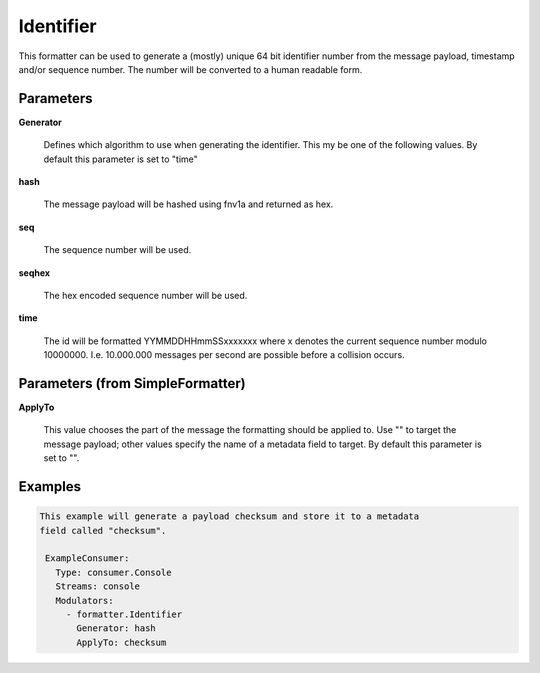 .. Autogenerated by Gollum RST generator (docs/generator/*.go)

Identifier
==========

This formatter can be used to generate a (mostly) unique 64 bit identifier
number from the message payload, timestamp and/or sequence number. The number
will be converted to a human readable form.




Parameters
----------

**Generator**

  Defines which algorithm to use when generating the identifier.
  This my be one of the following values.
  By default this parameter is set to "time"
  
  

**hash**

  The message payload will be hashed using fnv1a and returned as hex.
  
  

**seq**

  The sequence number will be used.
  
  

**seqhex**

  The hex encoded sequence number will be used.
  
  

**time**

  The id will be formatted YYMMDDHHmmSSxxxxxxx where x denotes the
  current sequence number modulo 10000000. I.e. 10.000.000 messages per second
  are possible before a collision occurs.
  
  

Parameters (from SimpleFormatter)
---------------------------------

**ApplyTo**

  This value chooses the part of the message the formatting should be
  applied to. Use "" to target the message payload; other values specify the name of a metadata field to target.
  By default this parameter is set to "".
  
  

Examples
--------

.. code-block:: yaml

	This example will generate a payload checksum and store it to a metadata
	field called "checksum".
	
	 ExampleConsumer:
	   Type: consumer.Console
	   Streams: console
	   Modulators:
	     - formatter.Identifier
	       Generator: hash
	       ApplyTo: checksum
	
	


